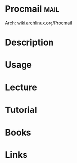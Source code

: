 #+TAGS: mail


* Procmail                                                             :mail:
Arch: [[https://wiki.archlinux.org/index.php/Procmail][wiki.archlinux.org/Procmail]]
* Description
* Usage
* Lecture
* Tutorial
* Books
* Links
